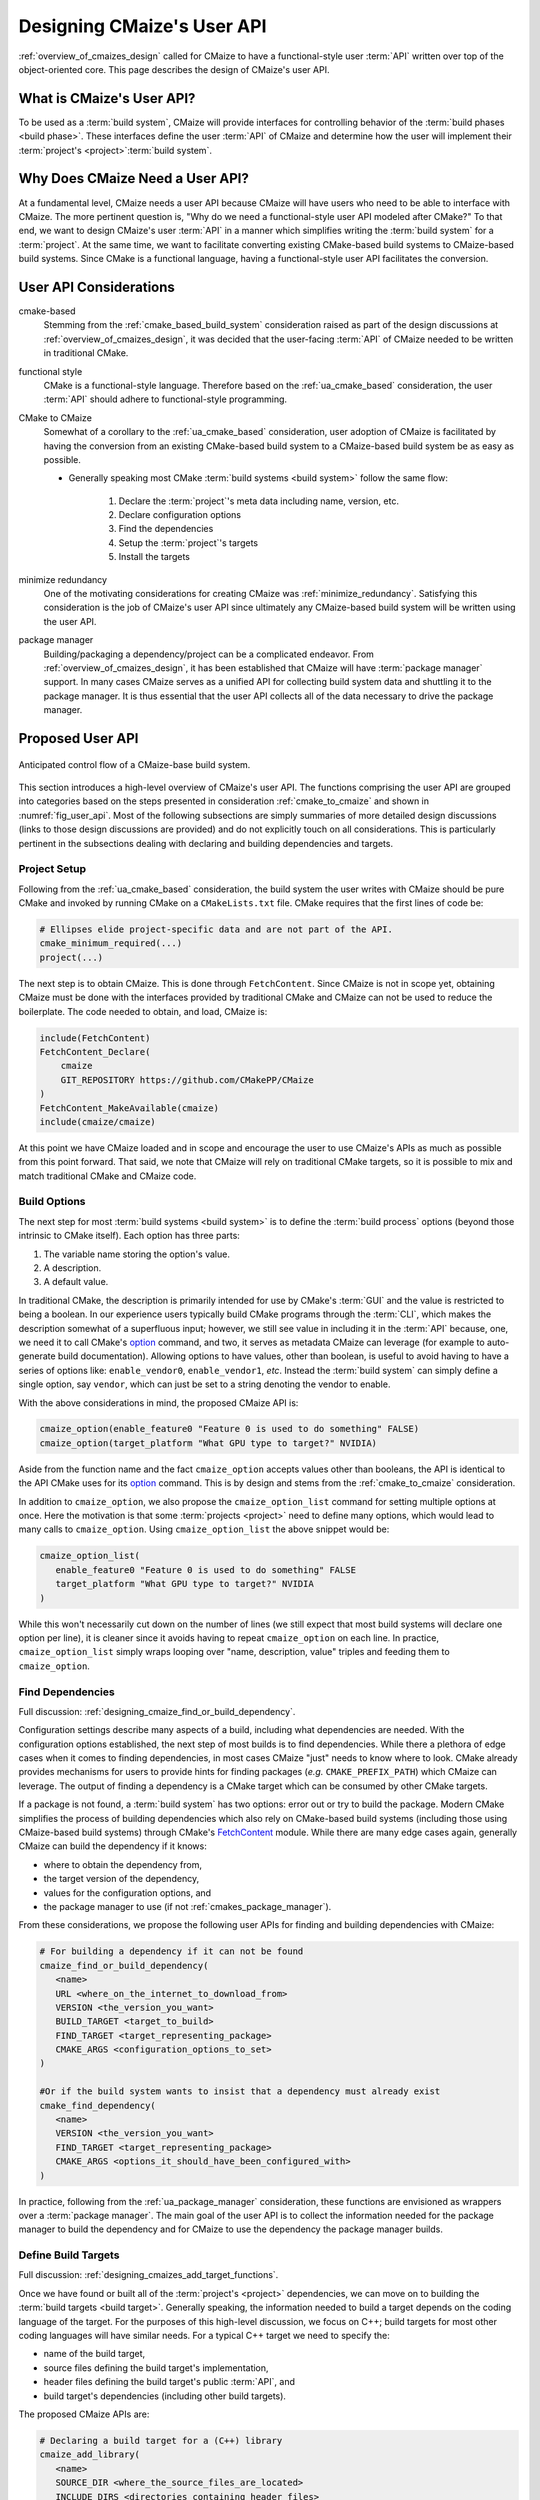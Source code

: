 .. Copyright 2023 CMakePP
..
.. Licensed under the Apache License, Version 2.0 (the "License");
.. you may not use this file except in compliance with the License.
.. You may obtain a copy of the License at
..
.. http://www.apache.org/licenses/LICENSE-2.0
..
.. Unless required by applicable law or agreed to in writing, software
.. distributed under the License is distributed on an "AS IS" BASIS,
.. WITHOUT WARRANTIES OR CONDITIONS OF ANY KIND, either express or implied.
.. See the License for the specific language governing permissions and
.. limitations under the License.

.. _designing_cmaizes_user_api:

###########################
Designing CMaize's User API
###########################

:ref:`overview_of_cmaizes_design` called for CMaize to have a functional-style
user :term:`API` written over top of the object-oriented core. This page
describes the design of CMaize's user API.

**************************
What is CMaize's User API?
**************************

To be used as a :term:`build system`, CMaize will provide interfaces for
controlling behavior of the :term:`build phases <build phase>`. These interfaces
define the user :term:`API` of CMaize and determine how the user will
implement their :term:`project's <project>`:term:`build system`.

********************************
Why Does CMaize Need a User API?
********************************

At a fundamental level, CMaize needs a user API because CMaize will have users
who need to be able to interface with CMaize. The more pertinent
question is, "Why do we need a functional-style user API modeled after CMake?"
To that end, we want to design CMaize's user :term:`API` in a manner which
simplifies writing the :term:`build system` for a :term:`project`. At the
same time, we want to facilitate converting existing CMake-based build
systems to CMaize-based build systems. Since CMake is a functional language,
having a functional-style user API facilitates the conversion.

***********************
User API Considerations
***********************

.. _ua_cmake_based:

cmake-based
   Stemming from the :ref:`cmake_based_build_system` consideration raised as
   part of the design discussions at :ref:`overview_of_cmaizes_design`, it was
   decided that the user-facing :term:`API` of CMaize needed to be written in
   traditional CMake.

.. _functional_style:

functional style
   CMake is a functional-style language. Therefore based on the
   :ref:`ua_cmake_based` consideration, the user :term:`API` should adhere to
   functional-style programming.

.. _cmake_to_cmaize:

CMake to CMaize
   Somewhat of a corollary to the :ref:`ua_cmake_based`
   consideration, user adoption of CMaize is facilitated by having the
   conversion from an existing CMake-based build system to a CMaize-based build
   system be as easy as possible.

   - Generally speaking most CMake :term:`build systems <build system>` follow
     the same flow:

      #. Declare the :term:`project`'s meta data including name, version, etc.
      #. Declare configuration options
      #. Find the dependencies
      #. Setup the :term:`project`'s targets
      #. Install the targets

.. _ua_minimize_redundancy:

minimize redundancy
   One of the motivating considerations for creating CMaize was
   :ref:`minimize_redundancy`. Satisfying this consideration is the job of
   CMaize's user API since ultimately any CMaize-based build system will be
   written using the user API.

.. _ua_package_manager:

package manager
   Building/packaging a dependency/project can be a complicated endeavor. From
   :ref:`overview_of_cmaizes_design`, it has been established that CMaize will
   have :term:`package manager` support. In many cases CMaize serves as a
   unified API for collecting build system data and shuttling it to the package
   manager. It is thus essential that the user API collects all of the data
   necessary to drive the package manager.

*****************
Proposed User API
*****************

.. _fig_user_api:

.. figure:: assets/user_api.png
   :align: center

   Anticipated control flow of a CMaize-base build system.

This section introduces a high-level overview of CMaize's user API. The
functions comprising the user API are grouped into categories based on the
steps presented in consideration :ref:`cmake_to_cmaize` and shown in
:numref:`fig_user_api`. Most of the following
subsections are simply summaries of more detailed design discussions (links to
those design discussions are provided) and do not explicitly touch on all
considerations. This is particularly pertinent in the subsections dealing with
declaring and building dependencies and targets.

Project Setup
=============

Following from the :ref:`ua_cmake_based` consideration, the
build system the user writes with CMaize should be pure CMake and invoked by
running CMake on a ``CMakeLists.txt`` file. CMake requires that the first lines
of code be:

.. code-block:: CMake

   # Ellipses elide project-specific data and are not part of the API.
   cmake_minimum_required(...)
   project(...)

The next step is to obtain CMaize. This is done through ``FetchContent``.
Since CMaize is not in scope yet, obtaining CMaize must be done with the
interfaces provided by traditional CMake and CMaize can not be used to
reduce the boilerplate. The code needed to obtain, and load, CMaize is:

.. code-block:: CMake

   include(FetchContent)
   FetchContent_Declare(
       cmaize
       GIT_REPOSITORY https://github.com/CMakePP/CMaize
   )
   FetchContent_MakeAvailable(cmaize)
   include(cmaize/cmaize)

At this point we have CMaize loaded and in scope and encourage the user to use
CMaize's APIs as much as possible from this point forward. That said, we note
that CMaize will rely on traditional CMake targets, so it is possible to mix
and match traditional CMake and CMaize code.

Build Options
=============

The next step for most :term:`build systems <build system>` is to define the
:term:`build process` options (beyond those intrinsic to CMake itself). Each
option has three parts:

#. The variable name storing the option's value.
#. A description.
#. A default value.

In traditional CMake, the description is primarily intended for use by CMake's
:term:`GUI` and the value is restricted to being a boolean. In our experience
users typically build CMake programs through the :term:`CLI`, which makes the
description somewhat of a superfluous input; however, we still see value in
including it in the :term:`API` because, one, we need it to call CMake's
`option <https://cmake.org/cmake/help/latest/command/option.html>`_ command,
and two, it serves as metadata CMaize can leverage (for example to auto-generate
build documentation). Allowing options to have values, other than boolean, is
useful to avoid having to have a series of options like: ``enable_vendor0``,
``enable_vendor1``, *etc*. Instead the :term:`build system` can simply define a
single option, say ``vendor``, which can just be set to a string denoting the
vendor to enable.

With the above considerations in mind, the proposed CMaize API is:

.. code-block:: CMake

   cmaize_option(enable_feature0 "Feature 0 is used to do something" FALSE)
   cmaize_option(target_platform "What GPU type to target?" NVIDIA)

Aside from the function name and the fact ``cmaize_option`` accepts values other
than booleans, the API is identical to the API CMake uses for its `option`_
command. This is by design and stems from the :ref:`cmake_to_cmaize`
consideration.

In addition to ``cmaize_option``, we also propose the ``cmaize_option_list``
command for setting multiple options at once. Here the motivation is that some
:term:`projects <project>` need to define many options, which
would lead to many calls to ``cmaize_option``. Using
``cmaize_option_list`` the above snippet would be:

.. code-block:: CMake

   cmaize_option_list(
      enable_feature0 "Feature 0 is used to do something" FALSE
      target_platform "What GPU type to target?" NVIDIA
   )

While this won't necessarily cut down on the number of lines (we still expect
that most build systems will declare one option per line), it is cleaner since
it avoids having to repeat ``cmaize_option`` on each line. In practice,
``cmaize_option_list`` simply wraps looping over "name, description, value"
triples and feeding them to ``cmaize_option``.

Find Dependencies
=================

Full discussion: :ref:`designing_cmaize_find_or_build_dependency`.

Configuration settings describe many aspects of a build, including what
dependencies are needed. With the configuration options established, the next
step of most builds is to find dependencies. While there a plethora of
edge cases when it comes to finding dependencies, in most cases CMaize "just"
needs to know where to look. CMake already provides mechanisms for users to
provide hints for finding packages (*e.g.* ``CMAKE_PREFIX_PATH``) which CMaize
can leverage. The output of finding a dependency is a CMake target which can be
consumed by other CMake targets.

If a package is not found, a :term:`build system` has two options: error out or
try to build the package. Modern CMake simplifies the process of building
dependencies which also rely on CMake-based build systems (including those using
CMaize-based build systems) through CMake's
`FetchContent <https://cmake.org/cmake/help/latest/module/FetchContent.html>`_
module. While there
are many edge cases again, generally CMaize can build the
dependency if it knows:

- where to obtain the dependency from,
- the target version of the dependency,
- values for the configuration options, and
- the package manager to use (if not :ref:`cmakes_package_manager`).

From these considerations, we propose the following user APIs for finding and
building dependencies with CMaize:

.. code-block:: CMake

   # For building a dependency if it can not be found
   cmaize_find_or_build_dependency(
      <name>
      URL <where_on_the_internet_to_download_from>
      VERSION <the_version_you_want>
      BUILD_TARGET <target_to_build>
      FIND_TARGET <target_representing_package>
      CMAKE_ARGS <configuration_options_to_set>
   )

   #Or if the build system wants to insist that a dependency must already exist
   cmake_find_dependency(
      <name>
      VERSION <the_version_you_want>
      FIND_TARGET <target_representing_package>
      CMAKE_ARGS <options_it_should_have_been_configured_with>
   )

In practice, following from the :ref:`ua_package_manager` consideration, these
functions are envisioned as wrappers over a :term:`package manager`. The main
goal of the user API is to collect the information needed for the package
manager to build the dependency and for CMaize to use the dependency the package
manager builds.

Define Build Targets
====================

Full discussion: :ref:`designing_cmaizes_add_target_functions`.

Once we have found or built all of the :term:`project's <project>` dependencies,
we can move on to building the :term:`build targets <build target>`. Generally
speaking, the information needed to build a target depends on the coding
language of the target. For the purposes of this high-level discussion, we focus
on C++; build targets for most other coding languages will have similar needs.
For a typical C++ target we need to specify the:

- name of the build target,
- source files defining the build target's implementation,
- header files defining the build target's public :term:`API`, and
- build target's dependencies (including other build targets).

The proposed CMaize APIs are:

.. code-block:: CMake

   # Declaring a build target for a (C++) library
   cmaize_add_library(
      <name>
      SOURCE_DIR <where_the_source_files_are_located>
      INCLUDE_DIRS <directories_containing_header_files>
      DEPENDS <dependency0> <dependency1> ...
   )

   # Declaring a build target for a (C++) executable is similar
   cmaize_add_executable(
      <name>
      SOURCE_DIR <where_the_source_files_are_located>
      INCLUDE_DIRS <directories_containing_header_files>
      DEPENDS <dependency0> <dependency1>
   )

Like the "Find Dependencies" step before it, the APIs for defining build targets
are designed primarily for collecting information pertaining to the build
target. Unlike the "Find Dependencies" step, the backend of API calls for
defining build targets is CMake. The results of calling these methods are
properly configured CMake targets.

Test Project
============

After targets are built, the next step is to test that they were built correctly.
Testing build targets with CMake often requires:

- finding dependencies of the testing framework,
- building testing targets which consume the project's build targets, and
- registering the tests with CTest.

It is also worth noting that tests are often built conditionally (e.g., a
:term:`build system` typically does not build the tests of dependencies built
during the "Find Dependencies" step). To that end CMake defines the
``BUILD_TESTING`` variable; when set to ``TRUE`` tests are built, otherwise they
are not. Proposed CMaize APIs for testing a project:

.. code-block:: CMake

   cmaize_find_or_build_test_dependency(
       <name>
       URL <where_on_the_internet_to_download_from>
       VERSION <the_version_you_want>
       BUILD_TARGET <target_to_build>
       FIND_TARGET <target_representing_package>
       CMAKE_ARGS <configuration_options_to_set>
   )

   cmaize_add_test_library(
       <name>
       SOURCE_DIR <where_the_source_files_are_located>
       INCLUDE_DIRS <directories_containing_header_files>
       DEPENDS <dependency0> <dependency1> ...
   )

   cmaize_add_test_executable(
       <name>
       SOURCE_DIR <where_the_source_files_are_located>
       INCLUDE_DIRS <directories_containing_header_files>
       DEPENDS <dependency0> <dependency1> ...
   )

   # This is actually CTest's add_test command
   add_test(NAME <name> COMMAND)

   # This is a convenience function for the common scenario where the
   # add_test call simply calls the executable arising from the
   # cmaize_add_test_executable
   cmaize_add_test(
       <name>
       SOURCE_DIR <where_the_source_files_are_located>
       INCLUDE_DIRS <directories_containing_header_files>
       DEPENDS <dependency0> <dependency1> ...
   )

All of the test functions are thin wrappers around the non-test functions of
the same name (e.g., ``cmaize_add_test_library`` wraps ``cmaize_add_library``),
which hide the logic for including the CTest CMake module, and checking that
``BUILD_TESTING`` is enabled (if it's not the functions are no-ops).

Install Project
===============

If the tests are successful (or were skipped), the next step is :term:`package`
installation. Installation typically requires specifying which targets are
part of the package, generating the packaging files, and then
moving the targets and files to their final location. The main considerations
for installing are:

- Collecting sufficient information to be able to install the package including:

   - where it goes,
   - which pieces get installed, and
   - what the runtime dependencies are.

- Installation should be done in a manner which considers the package manager.

The proposed installation :term:`API` is:

.. code-block:: CMake

   cmaize_add_package(
       <name>
       NAMESPACE <namespace>
       TARGETS <target0> <target1> ...
   )

Each of the user API calls proceeding ``cmaize_add_package`` record the
information provided. In turn when it comes time to write the packaging files
and install the package, CMaize can do so in a largely automatic manner simply
by inspecting the information which was already provided. If the user wants to
fine-tune the package installation there are a number of options they can supply
including:

- the namespace to use in the package files (CMake allows prepending a prefix to
  an installed target's name to avoid naming collisions), and
- the specific targets to install (by default only the target with the same
  name as ``<name>`` is installed).

*******
Summary
*******

:ref:`ua_cmake_based`
   CMaize's user :term:`API` is designed to be invoked directly from the
   :term:`project's <project>` ``CMakeLists.txt`` as part of the usual CMake
   build procedure.

:ref:`functional_style`
   All user-facing APIs are designed to be functional in nature so as to
   seamlessly integrate with traditional CMake-based build systems.

:ref:`cmake_to_cmaize`
   Where possible the user-facing CMaize APIs rely on the same keywords and
   structure as the CMake APIs they wrap. Converting a CMake-based build system
   to a CMaize-based build system, should therefore almost be a refactoring
   effort as opposed to a complete rewrite.

:ref:`ua_minimize_redundancy`
   We have specifically designed the CMaize API to be as succinct as possible
   by relying on intelligent defaults and recording information. The latter is
   in particular very important for minimizing redundancy as a lot of CMake's
   verbosity comes from having to resupply the same information to many
   different function calls.

:ref:`ua_package_manager`
   Most of the user APIs wrap interactions with a :term:`package manager`. It is
   the package manager which does the heavy lifting of finding, building, and
   installing dependencies and/or build :term:`build targets<build target>`.
